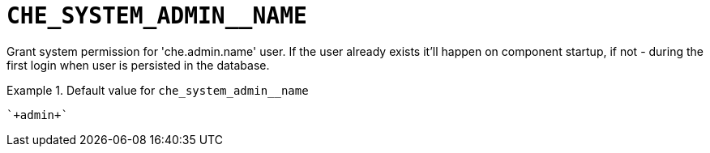 [id="che_system_admin__name_{context}"]
= `+CHE_SYSTEM_ADMIN__NAME+`

Grant system permission for 'che.admin.name' user. If the user already exists it'll happen on component startup, if not - during the first login when user is persisted in the database.


.Default value for `+che_system_admin__name+`
====
----
`+admin+`
----
====

